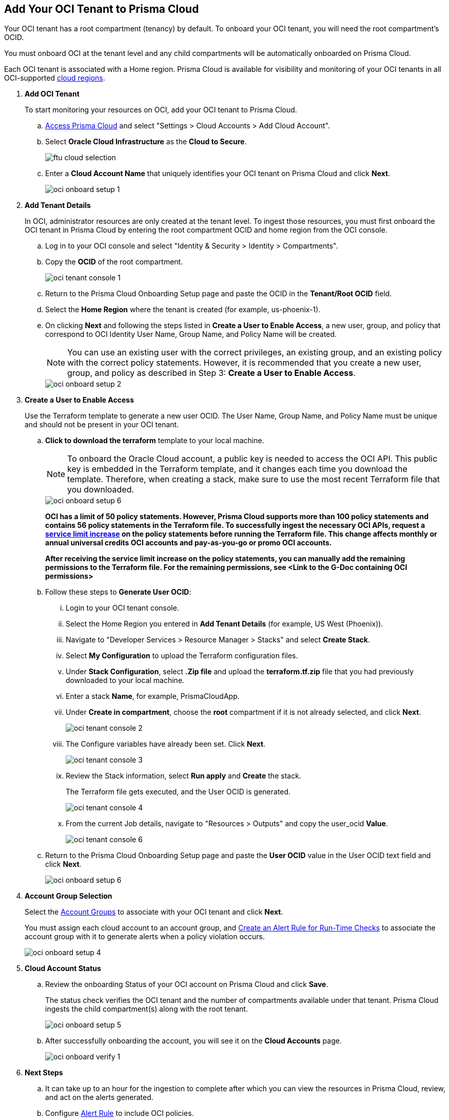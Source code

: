 :topic_type: task
[.task]
[#id5ac2883d-d1ed-44a3-bd63-cc3fabedf477]
== Add Your OCI Tenant to Prisma Cloud

Your OCI tenant has a root compartment (tenancy) by default. To onboard your OCI tenant, you will need the root compartment's OCID.

You must onboard OCI at the tenant level and any child compartments will be automatically onboarded on Prisma Cloud.

Each OCI tenant is associated with a Home region. Prisma Cloud is available for visibility and monitoring of your OCI tenants in all OCI-supported https://docs.oracle.com/en-us/iaas/Content/General/Concepts/regions.htm[cloud regions].

[.procedure]
. *Add OCI Tenant*
+
To start monitoring your resources on OCI, add your OCI tenant to Prisma Cloud.
+
.. xref:../../get-started-with-prisma-cloud/access-prisma-cloud.adoc#id3d308e0b-921e-4cac-b8fd-f5a48521aa03[Access Prisma Cloud] and select "Settings > Cloud Accounts > Add Cloud Account".


.. Select *Oracle Cloud Infrastructure* as the *Cloud to Secure*.
+
image::ftu-cloud-selection.png[scale=40]

.. Enter a *Cloud Account Name* that uniquely identifies your OCI tenant on Prisma Cloud and click *Next*.
+
image::oci-onboard-setup-1.png[scale=40]

. *Add Tenant Details*
+
In OCI, administrator resources are only created at the tenant level. To ingest those resources, you must first onboard the OCI tenant in Prisma Cloud by entering the root compartment OCID and home region from the OCI console.
+
.. Log in to your OCI console and select "Identity & Security > Identity > Compartments".

.. Copy the *OCID* of the root compartment.
+
image::oci-tenant-console-1.png[scale=40]

.. Return to the Prisma Cloud Onboarding Setup page and paste the OCID in the *Tenant/Root OCID* field.

.. Select the *Home Region* where the tenant is created (for example, us-phoenix-1).

.. On clicking *Next* and following the steps listed in *Create a User to Enable Access*, a new user, group, and policy that correspond to OCI Identity User Name, Group Name, and Policy Name will be created.
+
[NOTE]
====
You can use an existing user with the correct privileges, an existing group, and an existing policy with the correct policy statements. However, it is recommended that you create a new user, group, and policy as described in Step 3: *Create a User to Enable Access*.
====
+
image::oci-onboard-setup-2.png[scale=40]


. *Create a User to Enable Access*
+
Use the Terraform template to generate a new user OCID. The User Name, Group Name, and Policy Name must be unique and should not be present in your OCI tenant.
+
.. *Click to download the terraform* template to your local machine. 
+
[NOTE]
====
To onboard the Oracle Cloud account, a public key is needed to access the OCI API. This public key is embedded in the Terraform template, and it changes each time you download the template. Therefore, when creating a stack, make sure to use the most recent Terraform file that you downloaded.
====
+
image::oci-onboard-setup-6.png[scale=40]
+
//RLP-88811
*OCI has a limit of 50 policy statements. However, Prisma Cloud supports more than 100 policy statements and contains 56 policy statements in the Terraform file. To successfully ingest the necessary OCI APIs, request a https://docs.oracle.com/en-us/iaas/Content/General/Concepts/servicelimits.htm#[service limit increase] on the policy statements before running the Terraform file. This change affects monthly or annual universal credits OCI accounts and pay-as-you-go or promo OCI accounts.*
+
*After receiving the service limit increase on the policy statements, you can manually add the remaining permissions to the Terraform file. For the remaining permissions, see <Link to the G-Doc containing OCI permissions>*


.. Follow these steps to *Generate User OCID*:
+
... Login to your OCI tenant console.

... Select the Home Region you entered in *Add Tenant Details* (for example, US West (Phoenix)).

... Navigate to "Developer Services > Resource Manager > Stacks" and select *Create Stack*.

... Select *My Configuration* to upload the Terraform configuration files.

... Under *Stack Configuration*, select *.Zip file* and upload the *terraform.tf.zip* file that you had previously downloaded to your local machine.

... Enter a stack *Name*, for example, PrismaCloudApp.

... Under *Create in compartment*, choose the *root* compartment if it is not already selected, and click *Next*.
+
image::oci-tenant-console-2.png[scale=40]

... The Configure variables have already been set. Click *Next*.
+
image::oci-tenant-console-3.png[scale=40]

... Review the Stack information, select *Run apply* and *Create* the stack.
+
The Terraform file gets executed, and the User OCID is generated.
+
image::oci-tenant-console-4.png[scale=40]
+
... From the current Job details, navigate to "Resources > Outputs" and copy the user_ocid *Value*.
+
image::oci-tenant-console-6.png[scale=40]

.. Return to the Prisma Cloud Onboarding Setup page and paste the *User OCID* value in the User OCID text field and click *Next*.
+
image::oci-onboard-setup-6.png[scale=40]

. *Account Group Selection*
+
Select the xref:../../manage-prisma-cloud-administrators/create-account-groups.adoc#id2e49ecdf-2c0a-4112-aa50-75c0d860aa8f[Account Groups] to associate with your OCI tenant and click *Next*.
+
You must assign each cloud account to an account group, and xref:../../manage-prisma-cloud-alerts/create-an-alert-rule.adoc#idd1af59f7-792f-42bf-9d63-12d29ca7a950[Create an Alert Rule for Run-Time Checks] to associate the account group with it to generate alerts when a policy violation occurs.
+
image::oci-onboard-setup-4.png[scale=50]

. *Cloud Account Status*
+
.. Review the onboarding Status of your OCI account on Prisma Cloud and click *Save*.
+
The status check verifies the OCI tenant and the number of compartments available under that tenant. Prisma Cloud ingests the child compartment(s) along with the root tenant.
+
image::oci-onboard-setup-5.png[scale=50]

.. After successfully onboarding the account, you will see it on the *Cloud Accounts* page.
+
image::oci-onboard-verify-1.png[scale=30]

. *Next Steps*
+
.. It can take up to an hour for the ingestion to complete after which you can view the resources in Prisma Cloud, review, and act on the alerts generated.

.. Configure xref:../../manage-prisma-cloud-alerts/create-an-alert-rule.adoc#idd1af59f7-792f-42bf-9d63-12d29ca7a950[Alert Rule] to include OCI policies.

.. If you do not want to ingest data from any of the child compartments:
+
... Navigate to "Settings > Cloud Accounts".

... Click the *Name* of the tenant you have onboarded.

... The tenant is also displayed as a compartment. Select the child compartments you want to disable.
+
image::oci-onboard-verify-3.png[scale=30]

.. Depending on your password policy, you can choose to rotate your user’s keys:
+
... Navigate to "Settings > Cloud Accounts".

... Click the Edit icon for the tenant for which you want to rotate the keys.
+
image::oci-onboard-verify-2.png[scale=30]

... Select *Rotate Keys*.

... Click *Download Terraform Template* and follow the steps listed in *Create a User to Enable Access* to regenerate the User OCID.
+
image::oci-onboard-setup-7.png[scale=40]

.. On the Prisma Cloud *Dashboard*, you can filter by OCI *Cloud Accounts*. Prisma Cloud supports only configuration ingestion for OCI tenants and displays only the relevant configuration ingestion data.
+
image::oci-pc-dashboard-1.png[scale=25]

.. Start using the Prisma Cloud xref:../../prisma-cloud-dashboards/asset-inventory.adoc#idf8ea8905-d7a7-4c63-99e3-085099f6a30f[Asset Inventory] for visibility. Set the *Cloud Type* filter as OCI to view the data for the supported services. You can also filter the data based on the OCI *Cloud Region* and *Service Name*.
+
image::oci-pc-asset-inv-1.png[scale=25]

.. To verify if the configuration logs for your OCI-related resources have been analyzed, you can run a query on the *Investigate* page.
+
image::oci-investigate-1.png[scale=40]

.. Review the Prisma Cloud default *Policies* for OCI. Set the *Cloud Type* filter as *OCI* and view all the Configuration policies that are available to detect any misconfiguration in your infrastructure.
+
image::oci-pc-policy-1.png[scale=25]


. *Update an Onboarded OCI Account*
//RLP-89018
+
To update the permissions of an already onboarded OCI account to ingest new APIs or to ingest additional attributes in the OCI API:
+

.. Navigate to "Settings > Cloud Accounts".

.. Click the Edit icon for the tenant you want to update.

.. In the edit flow, without selecting the *Rotate Keys* checkbox (by default, it is always unchecked), download the updated Terraform template.
+
image::oci-onboard-setup-8.png[scale=40]

.. Log in to your OCI tenant console.

.. Navigate to "Developer Services > Resource Manager > Stacks".

.. Select the stack to Edit. For example, PrismaCloudApp.
+
image::update-oci-onboarding-stack-edit.png[scale=40]
+
[NOTE]
==== 
If you are unable to find the stack to Edit, you must delete the existing user, group, and policy from OCI console and perform the steps in Create a User to Enable Access.
====

.. Select "Edit > Edit Stack", upload the updated Terraform template and click *Next*.

.. The Configure variables have already been set. Click *Next*.

.. Select *Run apply* and *Save changes*.

.. From the current Job details, navigate to "Resources > Outputs", copy user_ocid, and add it to Prisma Cloud.
+
This will update the policy with the newly added policy statements.